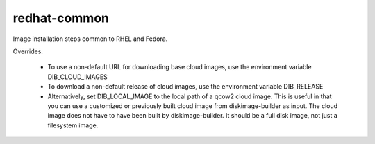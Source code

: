 =============
redhat-common
=============
Image installation steps common to RHEL and Fedora.

Overrides:

 * To use a non-default URL for downloading base cloud images,
   use the environment variable DIB_CLOUD_IMAGES
 * To download a non-default release of cloud images, use the
   environment variable DIB_RELEASE
 * Alternatively, set DIB_LOCAL_IMAGE to the local path of a qcow2 cloud
   image. This is useful in that you can use a customized or previously built
   cloud image from diskimage-builder as input. The cloud image does not have
   to have been built by diskimage-builder. It should be a full disk image,
   not just a filesystem image.
